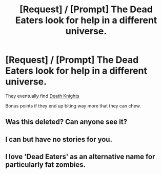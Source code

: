 #+TITLE: [Request] / [Prompt] The Dead Eaters look for help in a different universe.

* [Request] / [Prompt] The Dead Eaters look for help in a different universe.
:PROPERTIES:
:Author: will1707
:Score: 1
:DateUnix: 1570152425.0
:DateShort: 2019-Oct-04
:FlairText: Request
:END:
They eventually find [[https://wow.gamepedia.com/Death_knight][Death Knights]]

Bonus points if they end up biting way more that they can chew.


** Was this deleted? Can anyone see it?
:PROPERTIES:
:Author: will1707
:Score: 3
:DateUnix: 1570153152.0
:DateShort: 2019-Oct-04
:END:


** I can but have no stories for you.
:PROPERTIES:
:Author: Garanar
:Score: 2
:DateUnix: 1570155366.0
:DateShort: 2019-Oct-04
:END:


** I love 'Dead Eaters' as an alternative name for particularly fat zombies.
:PROPERTIES:
:Author: JaimeJabs
:Score: 1
:DateUnix: 1570198156.0
:DateShort: 2019-Oct-04
:END:
